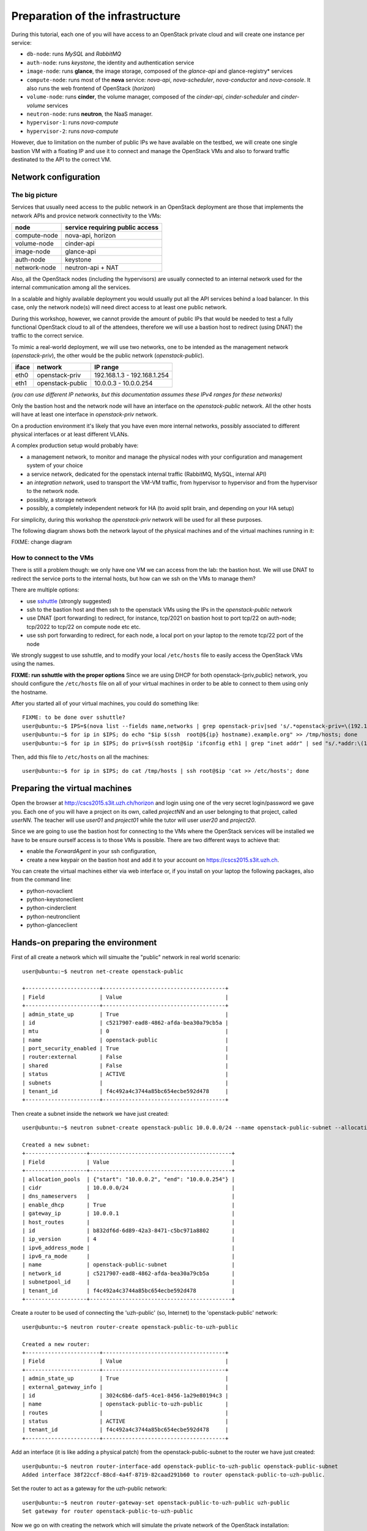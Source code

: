 
---------------------------------
Preparation of the infrastructure
---------------------------------

During this tutorial, each one of you will have access to an OpenStack
private cloud and will create one instance per service:

* ``db-node``:  runs *MySQL* and *RabbitMQ*

* ``auth-node``: runs *keystone*, the identity and authentication
  service

* ``image-node``: runs **glance**, the image storage, composed of the
  *glance-api* and glance-registry* services

* ``compute-node``: runs most of the **nova** service: *nova-api*,
  *nova-scheduler*, *nova-conductor* and *nova-console*. It also runs
  the web frontend of OpenStack (*horizon*)

* ``volume-node``: runs **cinder**, the volume manager, composed of
  the *cinder-api*, *cinder-scheduler* and *cinder-volume* services

* ``neutron-node``: runs **neutron**, the NaaS manager. 

* ``hypervisor-1``: runs *nova-compute*

* ``hypervisor-2``: runs *nova-compute*

However, due to limitation on the number of public IPs we have available 
on the testbed, we will create one single bastion VM with a floating IP and
use it to connect and manage the OpenStack VMs and also to forward traffic 
destinated to the API to the correct VM.

Network configuration
---------------------

The big picture
+++++++++++++++

Services that usually need access to the public network in an
OpenStack deployment are those that implements the network APIs and
provice network connectivity to the VMs:

+--------------+---------------------------------+
| node         | service requiring public access |
+==============+=================================+
| compute-node | nova-api, horizon               |
+--------------+---------------------------------+
| volume-node  | cinder-api                      |
+--------------+---------------------------------+
| image-node   | glance-api                      |
+--------------+---------------------------------+
| auth-node    | keystone                        |
+--------------+---------------------------------+
| network-node | neutron-api + NAT               |
+--------------+---------------------------------+

Also, all the OpenStack nodes (including the hypervisors) are usually
connected to an internal network used for the internal communication
among all the services.

In a scalable and highly available deployment you would usually put
all the API services behind a load balancer. In this case, only the
network node(s) will need direct access to at least one public
network.

During this workshop, however, we cannot provide the amount of public
IPs that would be needed to test a fully functional OpenStack cloud to
all of the attendees, therefore we will use a bastion host to redirect
(using DNAT) the traffic to the correct service.

.. note: there are other practical reasons: unless you give neutron an
.. interface directly on the public network, floating IPs will not
.. work. Also, you should pre-allocate the floating IPs so that
.. neutron could use them. And, again, you need to disable the
.. port-security-enabled feature...


To mimic a real-world deployment, we will use two networks, one to be
intended as the management network (`openstack-priv`), the other would
be the public network (`openstack-public`).

+------+-----------------------+-------------------------------------------------+
| iface| network               | IP range                                        |
+======+=======================+=================================================+
| eth0 | openstack-priv        | 192.168.1.3 - 192.168.1.254                     |
+------+-----------------------+-------------------------------------------------+
| eth1 | openstack-public      | 10.0.0.3 - 10.0.0.254                           |
+------+-----------------------+-------------------------------------------------+

*(you can use different IP networks, but this documentation assumes
these IPv4 ranges for these networks)*

Only the bastion host and the network node will have an interface on
the `openstack-public` network. All the other hosts will have at least
one interface in `openstack-priv` network.

On a production environment it's likely that you have even more
internal networks, possibly associated to different physical
interfaces or at least different VLANs.

A complex production setup would probably have:

* a management network, to monitor and manage the physical nodes with
  your configuration and management system of your choice
* a service network, dedicated for the openstack internal traffic
  (RabbitMQ, MySQL, internal API)
* an *integration network*, used to transport the VM-VM traffic, from
  hypervisor to hypervisor and from the hypervisor to the network
  node.
* possibly, a storage network
* possibly, a completely independent network for HA (to avoid split
  brain, and depending on your HA setup)

For simplicity, during this workshop the `openstack-priv` network will
be used for all these purposes.

.. The *OpenStack private network* is the internal network of the
.. OpenStack virtual machines. The virtual machines need to communicate
.. with the network node, (unless a "multinode setup is used") and among
.. them, therefore this network is configured only on the network node
.. (that also need to have an IP address in it) and the compute nodes,
.. which only need to have an interface on this network attached to a
.. bridge the virtual machines will be attached to. On a production
.. environment you would probably use a separated L2 network for this,
.. either by using VLANs or using a second physical interface. This is
.. why in this tutorial we have added a second interface to the compute
.. nodes, that will be used for VM-VM communication and to communicate
.. with the network node.

The following diagram shows both the network layout of the physical
machines and of the virtual machines running in it:

FIXME: change diagram

.. image:: ../images/network_diagram.png

How to connect to the VMs
+++++++++++++++++++++++++

There is still a problem though: we only have one VM we can access
from the lab: the bastion host. We will use DNAT to redirect the
service ports to the internal hosts, but how can we ssh on the VMs to
manage them?

There are multiple options:

* use `sshuttle <https://github.com/apenwarr/sshuttle>`_ (strongly
  suggested)
* ssh to the bastion host and then ssh to the openstack VMs using the
  IPs in the `openstack-public` network
* use DNAT (port forwarding) to redirect, for instance, tcp/2021 on
  bastion host to port tcp/22 on auth-node; tcp/2022 to tcp/22 on
  compute node etc etc.
* use ssh port forwarding to redirect, for each node, a local port on
  your laptop to the remote tcp/22 port of the node

We strongly suggest to use sshuttle, and to modify your local
``/etc/hosts`` file to easily access the OpenStack VMs using the
names.

**FIXME: run sshuttle with the proper options**
Since we are using DHCP for both openstack-{priv,public} network,
you should configure the ``/etc/hosts`` file on all of your virtual 
machines in order to be able to connect to them using only the hostname.

After you started all of your virtual machines, you could do something like::

     FIXME: to be done over sshuttle?
     user@ubuntu:~$ IPS=$(nova list --fields name,networks | grep openstack-priv|sed 's/.*openstack-priv=\(192.168.[0-9]\+\.[0-9]\+\).*/\1/g')
     user@ubuntu:~$ for ip in $IPS; do echo "$ip $(ssh  root@${ip} hostname).example.org" >> /tmp/hosts; done
     user@ubuntu:~$ for ip in $IPS; do priv=$(ssh root@$ip 'ifconfig eth1 | grep "inet addr" | sed "s/.*addr:\(10.0.0.[0-9]\+\).*/\1/g"'); host=$(ssh root@$ip hostname); echo "$priv $host" >> /tmp/hosts; done

Then, add this file to ``/etc/hosts`` on all the machines::

    user@ubuntu:~$ for ip in $IPS; do cat /tmp/hosts | ssh root@$ip 'cat >> /etc/hosts'; done



Preparing the virtual machines
------------------------------

Open the browser at http://cscs2015.s3it.uzh.ch/horizon and login using one
of the very secret login/password we gave you. Each one of you will
have a project on its own, called `projectNN` and an user belonging to
that project, called `userNN`. The teacher will use `user01` and `project01` 
while the tutor will user `user20` and `project20`.

Since we are going to use the bastion host for connecting to the VMs where the 
OpenStack services will be installed we have to be ensure ourself access is 
to those VMs is possible. There are two different ways to achieve that:

- enable the `ForwardAgent` in your ssh configuration,
- create a new keypair on the bastion host and add it to
  your account on https://cscs2015.s3it.uzh.ch.

You can create the virtual machines either via web interface or, if
you install on your laptop the following packages, also from the
command line:

* python-novaclient
* python-keystoneclient
* python-cinderclient
* python-neutronclient
* python-glanceclient

Hands-on preparing the environment
----------------------------------

First of all create a network which will simualte the "public" network in real world scenario::

   user@ubuntu:~$ neutron net-create openstack-public

   +-----------------------+--------------------------------------+
   | Field                 | Value                                |
   +-----------------------+--------------------------------------+
   | admin_state_up        | True                                 |
   | id                    | c5217907-ead8-4862-afda-bea30a79cb5a |
   | mtu                   | 0                                    |
   | name                  | openstack-public                     |
   | port_security_enabled | True                                 |
   | router:external       | False                                |
   | shared                | False                                |
   | status                | ACTIVE                               |
   | subnets               |                                      |
   | tenant_id             | f4c492a4c3744a85bc654ecbe592d478     |
   +-----------------------+--------------------------------------+

Then create a subnet inside the network we have just created:: 

   user@ubuntu:~$ neutron subnet-create openstack-public 10.0.0.0/24 --name openstack-public-subnet --allocation-pool start=10.0.0.3,end=10.0.0.254 --enable-dhcp --gateway 10.0.0.1 
   
   Created a new subnet:
   +-------------------+--------------------------------------------+
   | Field             | Value                                      |
   +-------------------+--------------------------------------------+
   | allocation_pools  | {"start": "10.0.0.2", "end": "10.0.0.254"} |
   | cidr              | 10.0.0.0/24                                |
   | dns_nameservers   |                                            |
   | enable_dhcp       | True                                       |
   | gateway_ip        | 10.0.0.1                                   |
   | host_routes       |                                            |
   | id                | b832df6d-6d89-42a3-8471-c5bc971a8802       |
   | ip_version        | 4                                          |
   | ipv6_address_mode |                                            |
   | ipv6_ra_mode      |                                            |
   | name              | openstack-public-subnet                    |
   | network_id        | c5217907-ead8-4862-afda-bea30a79cb5a       |
   | subnetpool_id     |                                            |
   | tenant_id         | f4c492a4c3744a85bc654ecbe592d478           |
   +-------------------+--------------------------------------------+

Create a router to be used of connecting the 'uzh-public' (so, Internet) to the 'openstack-public' network::
  
    user@ubuntu:~$ neutron router-create openstack-public-to-uzh-public

    Created a new router:
    +-----------------------+--------------------------------------+
    | Field                 | Value                                |
    +-----------------------+--------------------------------------+
    | admin_state_up        | True                                 |
    | external_gateway_info |                                      |
    | id                    | 3024c6b6-daf5-4ce1-8456-1a29e80194c3 |
    | name                  | openstack-public-to-uzh-public       |
    | routes                |                                      |
    | status                | ACTIVE                               |
    | tenant_id             | f4c492a4c3744a85bc654ecbe592d478     |
    +-----------------------+--------------------------------------+

Add an interface (it is like adding a physical patch) from the openstack-public-subnet to the router we have just created::

    user@ubuntu:~$ neutron router-interface-add openstack-public-to-uzh-public openstack-public-subnet
    Added interface 38f22ccf-88cd-4a4f-8719-82caad291b60 to router openstack-public-to-uzh-public.

Set the router to act as a gateway for the uzh-public network::

    user@ubuntu:~$ neutron router-gateway-set openstack-public-to-uzh-public uzh-public
    Set gateway for router openstack-public-to-uzh-public

Now we go on with creating the network which will simulate the private network of the OpenStack installation::

    user@ubuntu:~$ neutron net-create openstack-priv
    Created a new network:
    +-----------------------+--------------------------------------+
    | Field                 | Value                                |
    +-----------------------+--------------------------------------+
    | admin_state_up        | True                                 |
    | id                    | d2af2831-6a4e-4672-8a9b-022958ebc870 |
    | mtu                   | 0                                    |
    | port_security_enabled | True                                 |
    | name                  | openstack-priv                       |
    | router:external       | False                                |
    | shared                | False                                |
    | status                | ACTIVE                               |
    | subnets               |                                      |
    | tenant_id             | f4c492a4c3744a85bc654ecbe592d478     |
    +-----------------------+--------------------------------------+

Create a subnet in the network we have just created:: 

    user@ubuntu:~$ neutron subnet-create openstack-priv 192.168.1.0/24 --name openstack-priv-subnet --dns-nameserver "130.60.128.3" --dns-nameserver "130.60.64.51" --allocation-pool start=192.168.1.3,end=192.168.1.254 --enable-dhcp --no-gateway
    Created a new subnet:
    +-------------------+--------------------------------------------------+
    | Field             | Value                                            |
    +-------------------+--------------------------------------------------+
    | allocation_pools  | {"start": "192.168.1.3", "end": "192.168.1.254"} |
    | cidr              | 192.168.1.0/24                                   |
    | dns_nameservers   | 130.60.128.3                                     |
    |                   | 130.60.64.51                                     |
    | enable_dhcp       | True                                             |
    | gateway_ip        |                                                  |
    | host_routes       |                                                  |
    | id                | 8ca24812-d535-4fa3-a094-90be24deaf91             |
    | ip_version        | 4                                                |
    | ipv6_address_mode |                                                  |
    | ipv6_ra_mode      |                                                  |
    | name              | openstack-priv-subnet                            |
    | network_id        | d2af2831-6a4e-4672-8a9b-022958ebc870             |
    | subnetpool_id     |                                                  |
    | tenant_id         | f4c492a4c3744a85bc654ecbe592d478                 |
    +-------------------+--------------------------------------------------+

In our setup we are going to use a "bastion VM" as a gateway for the rest of the OpenStack services. Since by default Ubuntu is bringing up only the first network interface and the routing between the "openstack-public" and the "uzh-public" is provided by the "openstack-public-to-uzh-public" router when starting the VM we have to ensure that "openstack-public" is provided via NIC1 as shown on the picture. 
    

.. image:: ../images/bastion_networking.png


Once the VM is up and running take note of the IP assigned on the openstack-priv
network and change the openstack-priv network to use that IP as a gateway::                  

   user@ubuntu:~$ neutron subnet-update openstack-priv-subnet --host-route destination=0.0.0.0/0,nexthop=<IP_OF_THE_BASTION_ON_THE_PRIV_NETWORK>

Next step is disabling the security constrains Neutron is a applying in order to avoid arp spoofing. In our case this optsion will prevent MASQUERADING to work properly. In order to do this you have to find the port used from the bastion host on the openstack-priv network::

   user@ubuntu:~$ neutron port-list | grep <IP_OF_THE_BASTION_ON_THE_PRIV_NETWORK>
   ede0a89a-4830-4780-a290-50c9cfd806a7 |      | fa:16:3e:18:93:cb | {"subnet_id": "c942c430-f819-4832-84a3-99da71323770", "ip_address": "<IP>"}

Disable the security groups and port security on that port::

   user@ubuntu:~$ neutron port-update --no-security-groups --port-security-enabled=False ede0a89a-4830-4780-a290-50c9cfd806a7

..    
    There is a problem with this option since Neutron is blocking the forwared connections. 
    Chain neutron-openvswi-s25c99e62-6 (1 references)
    pkts bytes target     prot opt in     out     source               destination         
    2159  176K RETURN     all  --  any    any     192.168.1.10         anywhere             MAC FA:16:3E:20:FC:5C /* Allow traffic from defined IP/MAC pairs. */
    2919  245K DROP       all  --  any    any     anywhere             anywhere             /* Drop traffic without an IP/MAC allow rule. */
    We fixed this by adding xtension_drivers = port_security in /etc/neutron/plugins/ml2/ml2_conf.ini. This will create the relative entry in the database so next time network is created the "port_security_enabled" filed will be available and operations over it will be grated 

When done with this go on with assigning a floating IP on uzh-public network. Please do it over the GUI, since more immediate.

Login to the bastion VM and configure the masquerading::

   root@bastion:~# dhclient eth1
   root@bastion:~# iptables -t nat -A POSTROUTING -o eth0 -j MASQUERADE
   root@bastion:~# iptables -A FORWARD -i eth1 -o eth0 -m state --state RELATED,ESTABLISHED -j ACCEPT
   root@bastion:~# iptables -A FORWARD -i eth0 -o eth1 -j ACCEPT
   root@bastion:~# echo 1 > /proc/sys/net/ipv4/ip_forward

You can persist those changes using by:

- use iptables-save to save the iptables rules,
- set net.ipv4.ip_forward=1 inside /etc/sysctl.conf. 

Assuming everything worked smoothly in the steps above you can start with booting all the VMs we will need for setting up the OpenStack installation::

    user@ubuntu:~$ nova net-list
    +--------------------------------------+------------------+------+
    | ID                                   | Label            | CIDR |
    +--------------------------------------+------------------+------+
    | 4cb131d5-5ece-4122-9014-ac069cd8d4a3 | uzh-public       | None |
    | 5a3feca5-2be5-4943-8f9d-9f3b8eb74c35 | openstack-priv   | None |
    | 7ff18d6e-12c1-41a9-b0c7-dabc7fc44eab | openstack-public | None |
    +--------------------------------------+------------------+------+

and you have a keypair named `bastion`, you can start the `db-node auth-node image-node volume-node api-node hypervisor-1 hypervisor-2` nodes with the following command::

    user@ubuntu:~$ for i in db-node auth-node image-node volume-node api-node hypervisor-1 hypervisor-2; do nova boot --key-name bastion --image ubuntu-trusty --flavor m1.small --nic net-id=<ID_OF_THE_OPENSTACK_PRIV_NETWORK> $i; done

Since the network node needs an interface on the openstack-public interface we have to start it seprately using the following command::

    user@ubuntu:~$ nova boot --key-name bastion --image ubuntu-trusty --flavor m1.small --nic net-id=<ID_OF_THE_OPENSTACK_PRIV_NETWORK> --nic net-id=<ID_OF_THE_OPENSTACK_PUB_NETWORK>network-node

Access the Virtual Machines
---------------------------

If you setup your access method correctly you should be able to login on all VMs from the bastion host.

You can see the IP address of the VM via web interface or using `nova` command::

    user@ubuntu:~$ nova list 
    +--------------------------------------+--------------+--------+------------+-------------+----------------------------------------------------------------------+
    | ID                                   | Name         | Status | Task State | Power State | Networks                                                             |
    +--------------------------------------+--------------+--------+------------+-------------+----------------------------------------------------------------------+
    | 728623a2-259b-46f7-a53e-9fcda839c75d | api-node     | ACTIVE | -          | Running     | openstack-priv=192.168.1.12                                          |
    | 2b5659df-95c9-45af-b0b4-7190c71fc3b6 | auth-node    | ACTIVE | -          | Running     | openstack-priv=192.168.1.9                                           |
    | 2b583336-1982-4055-bd50-b01568c4b033 | bastion      | ACTIVE | -          | Running     | openstack-priv=192.168.1.4; openstack-public=10.0.0.9, 130.60.24.111 |
    | 4cc83df7-a27b-40c3-8de6-e1a0ec384c15 | db-node      | ACTIVE | -          | Running     | openstack-priv=192.168.1.8                                           |
    | 67cf3888-20c9-45ec-a341-ab46a725a2eb | hypervisor-1 | ACTIVE | -          | Running     | openstack-priv=192.168.1.13                                          |
    | 16111abc-728e-4e83-a77d-360b645db3ca | hypervisor-2 | ACTIVE | -          | Running     | openstack-priv=192.168.1.14                                          |
    | 58510251-2c76-4795-9f02-1a6e93fddecd | image-node   | ACTIVE | -          | Running     | openstack-priv=192.168.1.10                                          |
    | 079d5549-2799-49ca-9bb2-0fa11c419edd | network-node | ACTIVE | -          | Running     | openstack-priv=192.168.1.15; openstack-public=10.0.0.10              |
    | 9504ef02-3897-4e7f-813b-bef14a7d68f5 | volume-node  | ACTIVE | -          | Running     | openstack-priv=192.168.1.11                                          |
    +--------------------------------------+--------------+--------+------------+-------------+----------------------------------------------------------------------+


You should be able to connect from the bastion host using regular user `ubuntu`::

    ubuntu@bastion:~$ ssh ubuntu@192.168.1.8
    The authenticity of host '192.168.1.8 (192.168.1.8)' can't be established.
    ECDSA key fingerprint is 5a:90:f5:aa:e7:61:63:d6:3b:ce:13:92:b9:32:5c:95.
    Are you sure you want to continue connecting (yes/no)? yes
    Warning: Permanently added '192.168.1.8' (ECDSA) to the list of known hosts.
    Welcome to Ubuntu 14.04.3 LTS (GNU/Linux 3.13.0-68-generic x86_64)
    ...
    ubuntu@db-node:~$ 

..
   Installation:
   -------------

   We will install the following services in sequence, on different
   virtual machines.

   * ``all nodes installation``: Common tasks for all the nodes
   * ``db-node``: MySQL + RabbitMQ,
   * ``auth-node``: keystone,
   * ``image-node``: glance,
   * ``compute-node``: nova-api, nova-scheduler,
   * ``network-node``: nova-network,
   * ``volume-node``: cinder,
   * ``hypervisor-1``: nova-compute,
   * ``hypervisor-2``: nova-compute,

